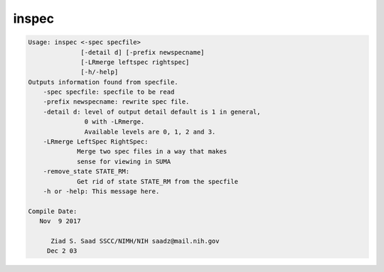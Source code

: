 ******
inspec
******

.. _inspec:

.. contents:: 
    :depth: 4 

.. code-block:: none

    
    Usage: inspec <-spec specfile> 
                  [-detail d] [-prefix newspecname] 
                  [-LRmerge leftspec rightspec]
                  [-h/-help]
    Outputs information found from specfile.
        -spec specfile: specfile to be read
        -prefix newspecname: rewrite spec file.
        -detail d: level of output detail default is 1 in general,
                   0 with -LRmerge.  
                   Available levels are 0, 1, 2 and 3.
        -LRmerge LeftSpec RightSpec:
                 Merge two spec files in a way that makes
                 sense for viewing in SUMA
        -remove_state STATE_RM:
                 Get rid of state STATE_RM from the specfile
        -h or -help: This message here.
    
    Compile Date:
       Nov  9 2017
    
          Ziad S. Saad SSCC/NIMH/NIH saadz@mail.nih.gov 
         Dec 2 03
